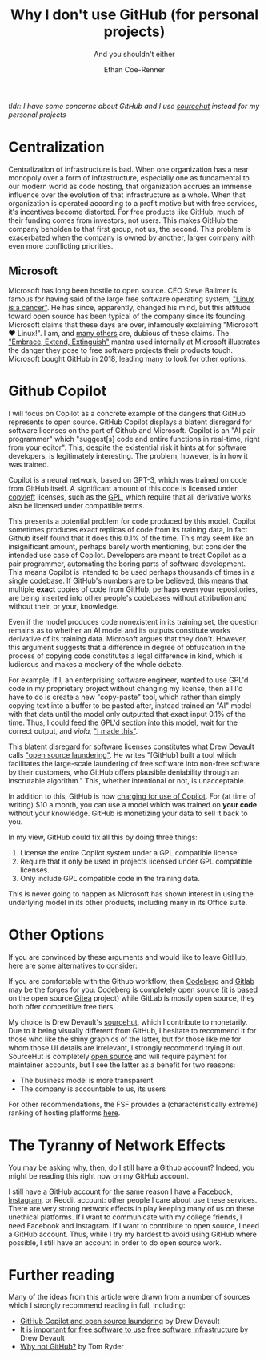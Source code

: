 #+title: Why I don't use GitHub (for personal projects)
#+subtitle: And you shouldn't either
#+author: Ethan Coe-Renner

/tldr: I have some concerns about GitHub and I use [[https://git.sr.ht/~code-runner][sourcehut]] instead for my personal projects/

* Centralization
Centralization of infrastructure is bad.
When one organization has a near monopoly over a form of infrastructure, especially one as fundamental to our modern world as code hosting, that organization accrues an immense influence over the evolution of that infrastructure as a whole.
When that organization is operated according to a profit motive but with free services, it's incentives become distorted.
For free products like GitHub, much of their funding comes from investors, not users.
This makes GitHub the company beholden to that first group, not us, the second.
This problem is exacerbated when the company is owned by another, larger company with even more conflicting priorities.
** Microsoft
Microsoft has long been hostile to open source. CEO Steve Ballmer is famous for having said of the large free software operating system, [[https://www.theregister.com/2001/06/02/ballmer_linux_is_a_cancer/]["Linux is a cancer"]]. He has since, apparently, changed his mind, but this attitude toward open source has been typical of the company since its founding.
Microsoft claims that these days are over, infamously exclaiming "Microsoft ❤️ Linux!".
I am, and [[https://davelane.nz/microsoft-there-way-win-our-trust][many others]] are, dubious of these claims. The [[https://en.wikipedia.org/wiki/Embrace,_extend,_and_extinguish]["Embrace, Extend, Extinguish"]] mantra used internally at Microsoft illustrates the danger they pose to free software projects their products touch.
Microsoft bought GitHub in 2018, leading many to look for other options.

* Github Copilot
I will focus on Copilot as a concrete example of the dangers that GitHub represents to open source.
GitHub Copilot displays a blatent disregard for software licenses on the part of Github and Microsoft.
Copilot is an "AI pair programmer" which "suggest[s] code and entire functions in real-time, right from your editor".
This, despite the existential risk it hints at for software developers, is legitimately interesting.
The problem, however, is in how it was trained.

Copilot is a neural network, based on GPT-3, which was trained on code from GitHub itself.
A significant amount of this code is licensed under [[https://www.gnu.org/licenses/copyleft.en.html][copyleft]] licenses, such as the [[https://en.wikipedia.org/wiki/GNU_General_Public_License][GPL]], which require that all derivative works also be licensed under compatible terms.

This presents a potential problem for code produced by this model.
Copilot sometimes produces exact replicas of code from its training data, in fact Github itself found that it does this 0.1% of the time.
This may seem like an insignificant amount, perhaps barely worth mentioning, but consider the intended use case of Copilot.
Developers are meant to treat Copilot as a pair programmer, automating the boring parts of software development.
This means Copilot is intended to be used perhaps thousands of times in a single codebase.
If GitHub's numbers are to be believed, this means that multiple *exact* copies of code from GitHub, perhaps even your repositories, are being inserted into other people's codebases without attribution and without their, or your, knowledge.

Even if the model produces code nonexistent in its training set, the question remains as to whether an AI model and its outputs constitute works derivative of its training data.
Microsoft argues that they don't.
However, this argument suggests that a difference in degree of obfuscation in the process of copying code constitutes a legal difference in kind, which is ludicrous and makes a mockery of the whole debate.

For example, if I, an enterprising software engineer, wanted to use GPL'd code in my proprietary project without changing my license, then all I'd have to do is create a new "copy-paste" tool, which rather than simply copying text into a buffer to be pasted after, instead trained an "AI" model with that data until the model only outputted that exact input 0.1% of the time.
Thus, I could feed the GPL'd section into this model, wait for the correct output, and /viola/, [[https://knowyourmeme.com/memes/i-made-this]["I made this"]].

This blatent disregard for software licenses constitutes what Drew Devault calls [[https://drewdevault.com/2022/06/23/Copilot-GPL-washing.html]["open source laundering"]]. He writes "[GitHub] built a tool which facilitates the large-scale laundering of free software into non-free software by their customers, who GitHub offers plausible deniability through an inscrutable algorithm."
This, whether intentional or not, is unacceptable.

In addition to this, GitHub is now [[https://github.blog/2022-06-21-github-copilot-is-generally-available-to-all-developers/][charging for use of Copilot]].
For (at time of writing) $10 a month, you can use a model which was trained on *your code* without your knowledge.
GitHub is monetizing your data to sell it back to you.

In my view, GitHub could fix all this by doing three things:
1. License the entire Copilot system under a GPL compatible license
2. Require that it only be used in projects licensed under GPL compatible licenses. 
3. Only include GPL compatible code in the training data.

This is never going to happen as Microsoft has shown interest in using the underlying model in its other products, including many in its Office suite. 

* Other Options
If you are convinced by these arguments and would like to leave GitHub, here are some alternatives to consider:

If you are comfortable with the Github workflow, then [[https://codeberg.org/][Codeberg]] and [[https://about.gitlab.com/][Gitlab]] may be the forges for you.
Codeberg is completely open source (it is based on the open source [[https://gitea.io/en-us/][Gitea]] project) while GitLab is mostly open source, they both offer competitive free tiers.

My choice is Drew Devault's [[https://sourcehut.org/][sourcehut]], which I contribute to monetarily.
Due to it being visually different from GitHub, I hesitate to recommend it for those who like the shiny graphics of the latter, but for those like me for whom those UI details are irrelevant, I strongly recommend trying it out.
SourceHut is completely [[https://sr.ht/~sircmpwn/sourcehut/][open source]] and will require payment for maintainer accounts, but I see the latter as a benefit for two reasons:
- The business model is more transparent
- The company is accountable to us, its users

For other recommendations, the FSF provides a (characteristically extreme) ranking of hosting platforms [[https://www.gnu.org/software/repo-criteria-evaluation.html][here]].

* The Tyranny of Network Effects
You may be asking why, then, do I still have a Github account?
Indeed, you might be reading this right now on my GitHub account.

I still have a GitHub account for the same reason I have a [[https://stallman.org/facebook.html][Facebook, Instagram]], or Reddit account: other people I care about use these services.
There are very strong network effects in play keeping many of us on these unethical platforms.
If I want to communicate with my college friends, I need Facebook and Instagram.
If I want to contribute to open source, I need a GitHub account.
Thus, while I try my hardest to avoid using GitHub where possible, I still have an account in order to do open source work.

* Further reading
Many of the ideas from this article were drawn from a number of sources which I strongly recommend reading in full, including:
- [[https://drewdevault.com/2022/06/23/Copilot-GPL-washing.html][GitHub Copilot and open source laundering]] by Drew Devault
- [[https://drewdevault.com/2022/03/29/free-software-free-infrastructure.html][It is important for free software to use free software infrastructure]] by Drew Devault
- [[https://sanctum.geek.nz/why-not-github.html][Why not GitHub?]] by Tom Ryder

